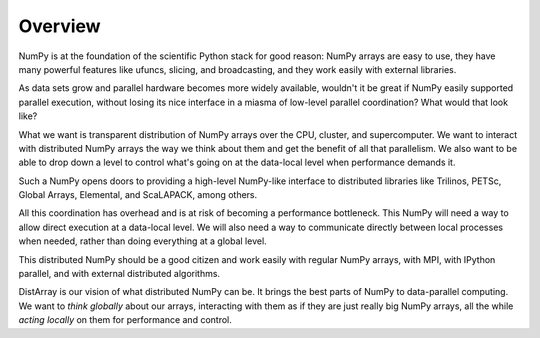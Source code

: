 Overview
--------

NumPy is at the foundation of the scientific Python stack for good reason:
NumPy arrays are easy to use, they have many powerful features like ufuncs,
slicing, and broadcasting, and they work easily with external libraries.

As data sets grow and parallel hardware becomes more widely available,
wouldn't it be great if NumPy easily supported parallel execution, without
losing its nice interface in a miasma of low-level parallel coordination?
What would that look like?

What we want is transparent distribution of NumPy arrays over the CPU,
cluster, and supercomputer.  We want to interact with distributed NumPy arrays
the way we think about them and get the benefit of all that parallelism.  We
also want to be able to drop down a level to control what's going on at the
data-local level when performance demands it.

Such a NumPy opens doors to providing a high-level NumPy-like interface to
distributed libraries like Trilinos, PETSc, Global Arrays, Elemental, and
ScaLAPACK, among others.

All this coordination has overhead and is at risk of becoming a performance
bottleneck.  This NumPy will need a way to allow direct execution at a
data-local level.  We will also need a way to communicate directly between
local processes when needed, rather than doing everything at a global level.

This distributed NumPy should be a good citizen and work easily with regular
NumPy arrays, with MPI, with IPython parallel, and with external distributed
algorithms.

DistArray is our vision of what distributed NumPy can be.  It brings the best
parts of NumPy to data-parallel computing.  We want to *think globally* about
our arrays, interacting with them as if they are just really big NumPy arrays,
all the while *acting locally* on them for performance and control.
